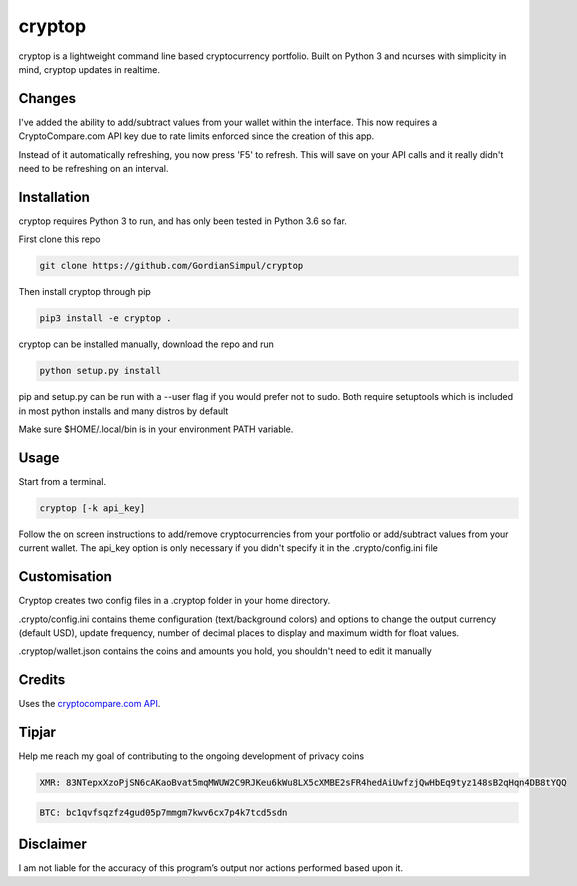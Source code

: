 cryptop
=======
cryptop is a lightweight command line based cryptocurrency portfolio.
Built on Python 3 and ncurses with simplicity in mind, cryptop updates in realtime.

.. image:: img\cryptop.png

Changes
------------

I've added the ability to add/subtract values from your wallet within the interface. 
This now requires a CryptoCompare.com API key due to rate limits enforced since the creation of this app.

Instead of it automatically refreshing, you now press 'F5' to refresh. This will save on your API calls and 
it really didn't need to be refreshing on an interval. 


Installation
------------

cryptop requires Python 3 to run, and has only been tested in Python 3.6 so far.

First clone this repo

.. code:: bash

    git clone https://github.com/GordianSimpul/cryptop

Then install cryptop through pip

.. code:: bash

    pip3 install -e cryptop .

cryptop can be installed manually, download the repo and run

.. code:: bash

    python setup.py install

pip and setup.py can be run with a --user flag if you would prefer not to sudo. Both require setuptools which is included in most python installs and many distros by default

Make sure $HOME/.local/bin is in your environment PATH variable. 

Usage
-----

Start from a terminal.

.. code:: bash

    cryptop [-k api_key]

Follow the on screen instructions to add/remove cryptocurrencies from your portfolio or add/subtract values from your current wallet. The api_key option is only necessary if you didn't specify it in the .crypto/config.ini file

Customisation
-------------

Cryptop creates two config files in a .cryptop folder in your home directory.

.crypto/config.ini contains theme configuration (text/background colors) and
options to change the output currency (default USD), update frequency, number of decimal places to display and maximum width for float values.

.. image:: img\fall.png

.. image:: img\aesth.png

.cryptop/wallet.json contains the coins and amounts you hold, you shouldn't need to edit it manually

Credits
-------

Uses the `cryptocompare.com API
<http://www.cryptocompare.com/>`_.

Tipjar
------

Help me reach my goal of contributing to the ongoing development of privacy coins

.. code:: bash

    XMR: 83NTepxXzoPjSN6cAKaoBvat5mqMWUW2C9RJKeu6kWu8LX5cXMBE2sFR4hedAiUwfzjQwHbEq9tyz148sB2qHqn4DB8tYQQ

.. code:: bash

    BTC: bc1qvfsqzfz4gud05p7mmgm7kwv6cx7p4k7tcd5sdn

Disclaimer
----------

I am not liable for the accuracy of this program’s output nor actions
performed based upon it.
